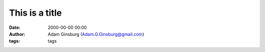 This is a title
##########################
:date: 2000-00-00 00:00
:author: Adam Ginsburg (Adam.G.Ginsburg@gmail.com)
:tags: tags
